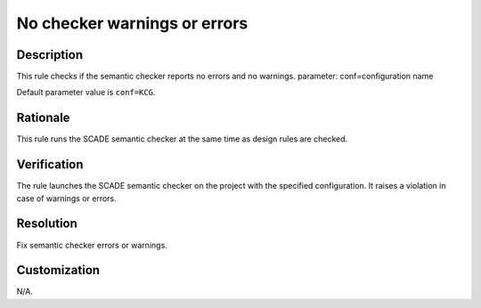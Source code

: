 .. index:: single: No checker warnings or errors

No checker warnings or errors
=============================

.. rule::
   :filename: checker_no_warnings_errors.py
   :class: CheckerNoWarningsErrors
   :id: id_0118
   :reference: n/a
   :kind: specific
   :tags: tool

   Semantic checker shall raise no errors and warnings

Description
-----------

.. start_description

This rule checks if the semantic checker reports no errors and no warnings.
parameter: conf=configuration name

.. end_description

Default parameter value is ``conf=KCG``.

Rationale
---------
This rule runs the SCADE semantic checker at the same time as design rules are checked.

Verification
------------
The rule launches the SCADE semantic checker on the project with the specified configuration.
It raises a violation in case of warnings or errors.

Resolution
----------
Fix semantic checker errors or warnings.

Customization
-------------
N/A.
